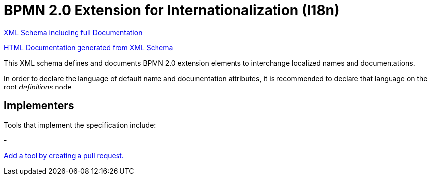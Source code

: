 BPMN 2.0 Extension for Internationalization (I18n)
==================================================

link:bpmn-i18n.xsd[XML Schema including full Documentation]

link:https://falko.github.io/bpmn-extensions/i18n/bpmn-i18n.html[HTML Documentation generated from XML Schema]

This XML schema defines and documents BPMN 2.0 extension elements
to interchange localized names and documentations.

In order to declare the language of default name and documentation attributes, it is recommended to declare that language on the root 'definitions' node.

Implementers
------------

Tools that implement the specification include:

- 

link:https://github.com/bpmn-miwg/bpmn-i18n/edit/master/README.adoc[Add a tool by creating a pull request.]
